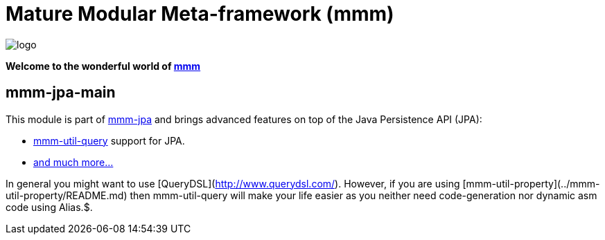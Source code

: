 = Mature Modular Meta-framework (mmm)

image:https://raw.github.com/m-m-m/mmm/master/src/site/resources/images/logo.png[logo]

*Welcome to the wonderful world of http://m-m-m.sourceforge.net/index.html[mmm]*

== mmm-jpa-main
This module is part of link:../../..#mmm-jpa[mmm-jpa] and brings advanced features on top of the Java Persistence API (JPA):

* link:../../../../util/query/#mmm-util-query[mmm-util-query] support for JPA.
* https://m-m-m.github.io/maven/apidocs/net/sf/mmm/jpa/api/package-summary.html#package.description[and much more...]

In general you might want to use [QueryDSL](http://www.querydsl.com/).
However, if you are using [mmm-util-property](../mmm-util-property/README.md) then mmm-util-query will make your life easier as you neither need code-generation nor dynamic asm code using Alias.$.